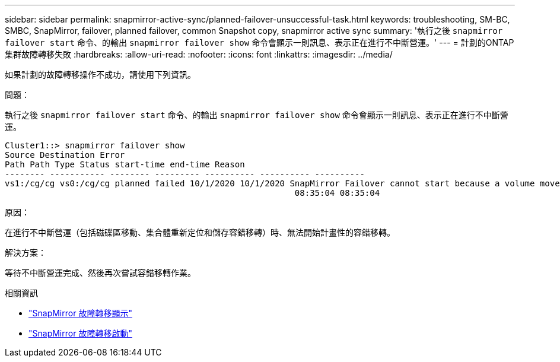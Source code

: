 ---
sidebar: sidebar 
permalink: snapmirror-active-sync/planned-failover-unsuccessful-task.html 
keywords: troubleshooting, SM-BC, SMBC, SnapMirror, failover, planned failover, common Snapshot copy, snapmirror active sync 
summary: '執行之後 `snapmirror failover start` 命令、的輸出 `snapmirror failover show` 命令會顯示一則訊息、表示正在進行不中斷營運。' 
---
= 計劃的ONTAP集群故障轉移失敗
:hardbreaks:
:allow-uri-read: 
:nofooter: 
:icons: font
:linkattrs: 
:imagesdir: ../media/


[role="lead"]
如果計劃的故障轉移操作不成功，請使用下列資訊。

.問題：
執行之後 `snapmirror failover start` 命令、的輸出 `snapmirror failover show` 命令會顯示一則訊息、表示正在進行不中斷營運。

....
Cluster1::> snapmirror failover show
Source Destination Error
Path Path Type Status start-time end-time Reason
-------- ----------- -------- --------- ---------- ---------- ----------
vs1:/cg/cg vs0:/cg/cg planned failed 10/1/2020 10/1/2020 SnapMirror Failover cannot start because a volume move is running. Retry the command once volume move has finished.
                                                          08:35:04 08:35:04
....
.原因：
在進行不中斷營運（包括磁碟區移動、集合體重新定位和儲存容錯移轉）時、無法開始計畫性的容錯移轉。

.解決方案：
等待不中斷營運完成、然後再次嘗試容錯移轉作業。

.相關資訊
* link:https://docs.netapp.com/us-en/ontap-cli/snapmirror-failover-show.html["SnapMirror 故障轉移顯示"^]
* link:https://docs.netapp.com/us-en/ontap-cli/snapmirror-failover-start.html["SnapMirror 故障轉移啟動"^]

